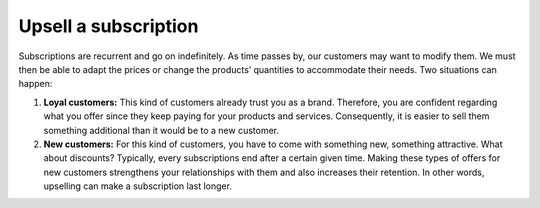 =====================
Upsell a subscription
=====================

Subscriptions are recurrent and go on indefinitely. As time passes by, our customers may want to
modify them. We must then be able to adapt the prices or change the products’ quantities to
accommodate their needs. Two situations can happen:

1. **Loyal customers:** This kind of customers already trust you as a brand. Therefore, you are
   confident regarding what you offer since they keep paying for your products and services.
   Consequently, it is easier to sell them something additional than it would be to a
   new customer.

2. **New customers:** For this kind of customers, you have to come with something new, something
   attractive. What about discounts? Typically, every subscriptions end after a certain given time.
   Making these types of offers for new customers strengthens your relationships with them and also
   increases their retention. In other words, upselling can make a subscription last longer.

